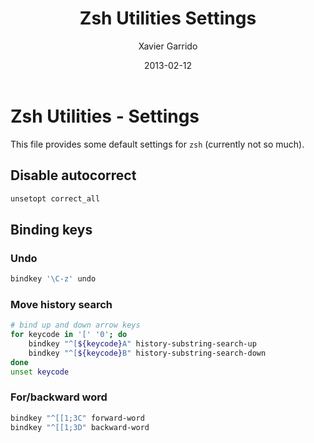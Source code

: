 #+TITLE:  Zsh Utilities Settings
#+AUTHOR: Xavier Garrido
#+DATE:   2013-02-12
#+OPTIONS: toc:nil num:nil ^:nil

* Zsh Utilities - Settings
This file provides some default settings for =zsh= (currently not so much).

** Disable autocorrect
#+BEGIN_SRC sh
  unsetopt correct_all
#+END_SRC

** Binding keys
*** Undo
#+BEGIN_SRC sh
  bindkey '\C-z' undo
#+END_SRC
*** Move history search
#+BEGIN_SRC sh
  # bind up and down arrow keys
  for keycode in '[' '0'; do
      bindkey "^[${keycode}A" history-substring-search-up
      bindkey "^[${keycode}B" history-substring-search-down
  done
  unset keycode
#+END_SRC
*** For/backward word
#+BEGIN_SRC sh
  bindkey "^[[1;3C" forward-word
  bindkey "^[[1;3D" backward-word
#+END_SRC
